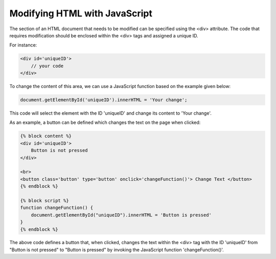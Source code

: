 ======================
Modifying HTML with JavaScript
======================

The section of an HTML document that needs to be modified can be specified using the <div> attribute.
The code that requires modification should be enclosed within the <div> tags and assigned a unique ID.

For instance:

.. code-block:: console

    <div id='uniqueID'>
        // your code
    </div>

To change the content of this area, we can use a JavaScript function based on the example given below:

.. code-block:: console

    document.getElementById('uniqueID').innerHTML = 'Your change';

This code will select the element with the ID 'uniqueID' and change its content to 'Your change'.

As an example, a button can be defined which changes the text on the page when clicked:

.. code-block:: console

    {% block content %}
    <div id='uniqueID'>
        Button is not pressed
    </div>

    <br>
    <button class='button' type='button' onclick='changeFunction()'> Change Text </button>
    {% endblock %}

    {% block script %}
    function changeFunction() {
        document.getElementById("uniqueID").innerHTML = 'Button is pressed'
    }
    {% endblock %}

The above code defines a button that, when clicked, changes the text within the <div> tag with the ID 'uniqueID' from "Button is not pressed" to "Button is pressed" by invoking the JavaScript function 'changeFunction()'.